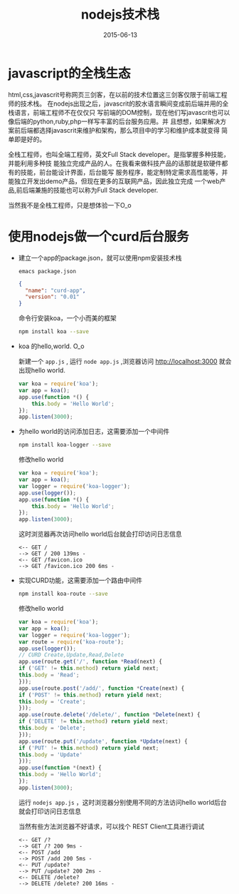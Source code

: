 #+TITLE: nodejs技术栈
#+DATE: 2015-06-13
#+TAGS[]: nodejs
#+OPTIONS: ^:nil

* javascript的全栈生态

html,css,javascrit号称网页三剑客，在以前的技术位置这三剑客仅限于前端工程师的技术栈。 在nodejs出现之后，javascrit的胶水语言瞬间变成前后端并用的全栈语言，前端工程师不在仅仅只 写前端的DOM控制，现在他们写javascrit也可以像后端的python,ruby,php一样写丰富的后台服务应用。并 且想想，如果解决方案前后端都选择javascrit来维护和架构，那么项目中的学习和维护成本就变得 简单即是好的。

全栈工程师，也叫全端工程师，英文Full Stack developer。是指掌握多种技能，并能利用多种技 能独立完成产品的人。在我看来做科技产品的话那就是软硬件都有的技能，前台能设计界面，后台能写 服务程序，能定制特定需求高性能等，并能独立开发出demo产品，但现在更多的互联网产品，因此独立完成 一个web产品,前后端兼施的技能也可以称为Full Stack developer.

当然我不是全栈工程师，只是想体验一下O_o

* 使用nodejs做一个curd后台服务

- 建立一个app的package.json，就可以使用npm安装技术栈
  
  ~emacs package.json~
  #+begin_src json
  {
    "name": "curd-app",
    "version": "0.01"
  }
  #+end_src

  命令行安装koa，一个小而美的框架

  #+begin_src sh
    npm install koa --save
  #+end_src

- koa 的hello,world. O_o

  新建一个 ~app.js~ , 运行 ~node app.js~ ,浏览器访问 http://localhost:3000 就会出现hello world.

  #+begin_src js
    var koa = require('koa');
    var app = koa();
    app.use(function *() {
	    this.body = 'Hello World';
    });
    app.listen(3000);
  #+end_src

- 为hello world的访问添加日志，这需要添加一个中间件

  #+begin_src sh
    npm install koa-logger --save
  #+end_src

  修改hello world

  #+begin_src js
    var koa = require('koa');
    var app = koa();
    var logger = require('koa-logger');
    app.use(logger());
    app.use(function *() {
	    this.body = 'Hello World';
    });
    app.listen(3000);
  #+end_src

  这时浏览器再次访问hello world后台就会打印访问日志信息

  #+begin_example
<-- GET /
--> GET / 200 139ms -
<-- GET /favicon.ico
--> GET /favicon.ico 200 6ms -
  #+end_example

- 实现CURD功能，这需要添加一个路由中间件

  #+begin_src sh
    npm install koa-route --save
  #+end_src

  修改hello world

  #+begin_src js
    var koa = require('koa');
    var app = koa();
    var logger = require('koa-logger');
    var route = require('koa-route');
    app.use(logger());
    // CURD Create,Update,Read,Delete
    app.use(route.get('/', function *Read(next) {
	if ('GET' != this.method) return yield next;
	this.body = 'Read';
    }));
    app.use(route.post('/add/', function *Create(next) {
	if ('POST' != this.method) return yield next;
	this.body = 'Create';
    }));
    app.use(route.delete('/delete/', function *Delete(next) {
	if ('DELETE' != this.method) return yield next;
	this.body = 'Delete';
    }));
    app.use(route.put('/update', function *Update(next) {
	if ('PUT' != this.method) return yield next;
	this.body = 'Update'
    }));
    app.use(function *(next) {
	this.body = 'Hello World';
    });
    app.listen(3000);
  #+end_src

  运行 ~nodejs app.js~ ，这时浏览器分别使用不同的方法访问hello world后台就会打印访问日志信息

  当然有些方法浏览器不好请求，可以找个 REST Client工具进行调试

  #+begin_example
<-- GET /?
--> GET /? 200 9ms -
<-- POST /add
--> POST /add 200 5ms -
<-- PUT /update?
--> PUT /update? 200 2ms -
<-- DELETE /delete?
--> DELETE /delete? 200 16ms -
  #+end_example
